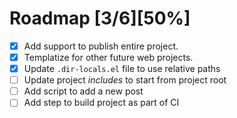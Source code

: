 * Roadmap [3/6][50%]
  - [X] Add support to publish entire project.
  - [X] Templatize for other future web projects.
  - [X] Update ~.dir-locals.el~ file to use relative paths
  - [ ] Update project /includes/ to start from project root
  - [ ] Add script to add a new post
  - [ ] Add step to build project as part of CI

